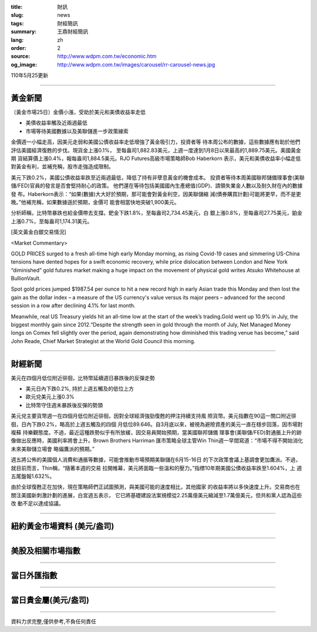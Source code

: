 :title: 財訊
:slug: news
:tags: 財經簡訊
:summary: 王鼎財經簡訊
:lang: zh
:order: 2
:source: http://www.wdpm.com.tw/economic.htm
:og_image: http://www.wdpm.com.tw/images/carousel/rr-carousel-news.jpg

110年5月25更新

----

黃金新聞
++++++++

〔黃金市場25日〕金價小漲，受助於美元和美債收益率走低

* 美債收益率觸及近兩週最低
* 市場等待美國數據以及美聯儲進一步政策線索

金價週一小幅走高，因美元走弱和美國公債收益率走低增強了黃金吸引力，投資者等
待本周公布的數據，這些數據應有助於他們評估美國經濟復甦的步伐。現貨金上漲0.1%，
至每盎司1,882.83美元，上週一度達到1月8日以來最高的1,889.75美元。美國黃金期
貨結算價上漲0.4%，報每盎司1,884.5美元。RJO Futures高級市場策略師Bob Haberkorn
表示，美元和美債收益率小幅走低對黃金有利，並補充稱，股市走強造成限制。

美元下跌0.2%，美國公債收益率跌至近兩週最低，降低了持有非孽息黃金的機會成本。
投資者等待本周美國聯邦儲備理事會(美聯儲/FED)官員的發言是否會堅持耐心的政策。
他們還在等待包括美國國內生產總值(GDP)、請領失業金人數以及耐久財在內的數據發
布。Haberkorn表示：“如果(數據)大大好於預期，那可能會對黃金利空，因美聯儲縮
減(債券購買計劃)可能將更早，而不是更晚。”他補充稱，如果數據遜於預期，金價可
能會相當快地突破1,900美元。

分析師稱，比特幣暴跌也給金價帶去支撐。鈀金下跌1.8%，至每盎司2,734.45美元，白
銀上漲0.8%，至每盎司27.75美元，鉑金上漲0.7%，至每盎司1,174.31美元。




































[英文黃金白銀交易情況]

<Market Commentary>

GOLD PRICES surged to a fresh all-time high early Monday morning, as 
rising Covid-19 cases and simmering US-China tensions have dented hopes 
for a swift economic recovery, while price dislocation between London and 
New York “diminished” gold futures market making a huge impact on the 
movement of physical gold writes Atsuko Whitehouse at BullionVault.
 
Spot gold prices jumped $1987.54 per ounce to hit a new record high in 
early Asian trade this Monday and then lost the gain as the dollar 
index – a measure of the US currency's value versus its major 
peers – advanced for the second session in a row after declining 4.1% 
for last month.
 
Meanwhile, real US Treasury yields hit an all-time low at the start of 
the week’s trading.Gold went up 10.9% in July, the biggest monthly gain 
since 2012.“Despite the strength seen in gold through the month of July, 
Net Managed Money longs on Comex fell slightly over the period, again 
demonstrating how diminished this trading venue has become,” said John 
Reade, Chief Market Strategist at the World Gold Council this morning.

----

財經新聞
++++++++
美元在四個月低位附近徘徊，比特幣延續週日暴跌後的反彈走勢

* 美元日內下跌0.2%, 持於上週五觸及的低位上方
* 歐元兌美元上漲0.3%
* 比特幣守住週末暴跌後反彈的勢頭

美元兌主要貨幣週一在四個月低位附近徘徊，因對全球經濟強勁復甦的押注持續支持風
險貨幣。美元指數在90這一關口附近徘徊，日內下跌0.2%，略高於上週五觸及的四個
月低位89.646。自3月底以來，被視為避險資產的美元一直在穩步回落，因市場對複蘇
持樂觀態度。不過，最近這種跌勢似乎有所放緩，因交易員開始預期，當美國聯邦儲備
理事會(美聯儲/FED)對通脹上升的跡像做出反應時，美國利率將會上升。Brown Brothers Harriman
匯市策略全球主管Win Thin週一早間寫道：“市場不得不開始消化未來美聯儲立場會
略偏鷹派的預期。”

週五將公佈的美國個人消費和通脹等數據，可能會推動市場預期美聯儲在6月15-16日
的下次政策會議上基調會更加鷹派。不過，就目前而言，Thin稱，“隨著本週的交易
拉開帷幕，美元將面臨一些溫和的壓力。”指標10年期美國公債收益率跌至1.604%，上
週五尾盤報1.632%。

由於全球復甦正在加快，現在策略師們正試圖預測，與美國可能的速度相比，其他國家
的收益率將以多快速度上升。交易商也在關注美國新刺激計劃的進展，白宮週五表示，
它已將基礎建設法案規模從2.25萬億美元縮減至1.7萬億美元，但共和黨人認為這些改
動不足以達成協議。

            




















----

紐約黃金市場資料 (美元/盎司)
++++++++++++++++++++++++++++

.. raw:: html

  <A HREF="http://www.kitco.com/connecting.html">
  <IMG SRC="http://www.kitconet.com/images/quotes_4b2.gif" BORDER="0" ALT="[Most Recent Quotes from www.kitco.com]">
  </A>

----

美股及相關市場指數
++++++++++++++++++

.. raw:: html

  <!-- TradingView Widget BEGIN -->
  <div class="tradingview-widget-container">
    <div class="tradingview-widget-container__widget"></div>
    <div class="tradingview-widget-copyright"><a href="https://tw.tradingview.com/markets/indices/" rel="noopener" target="_blank"><span class="blue-text">指數行情</span></a>由TradingView提供</div>
    <script type="text/javascript" src="https://s3.tradingview.com/external-embedding/embed-widget-market-quotes.js" async>
    {
    "title": "指數",
    "width": 770,
    "height": 450,
    "locale": "zh_TW",
    "symbolsGroups": [
      {
        "name": "美國和加拿大",
        "symbols": [
          {
            "name": "FOREXCOM:SPXUSD",
            "displayName": "標準普爾500"
          },
          {
            "name": "FOREXCOM:NSXUSD",
            "displayName": "納斯達克100指數"
          },
          {
            "name": "CME_MINI:ES1!",
            "displayName": "E-迷你 標普指數期貨"
          },
          {
            "name": "INDEX:DXY",
            "displayName": "美元指數"
          },
          {
            "name": "FOREXCOM:DJI",
            "displayName": "道瓊斯 30"
          }
        ]
      },
      {
        "name": "歐洲",
        "symbols": [
          {
            "name": "INDEX:SX5E",
            "displayName": "歐元藍籌50"
          },
          {
            "name": "FOREXCOM:UKXGBP",
            "displayName": "富時100"
          },
          {
            "name": "INDEX:DEU30",
            "displayName": "德國DAX指數"
          },
          {
            "name": "INDEX:CAC40",
            "displayName": "法國 CAC 40 指數"
          },
          {
            "name": "INDEX:SMI"
          }
        ]
      },
      {
        "name": "亞太",
        "symbols": [
          {
            "name": "INDEX:NKY",
            "displayName": "日經225"
          },
          {
            "name": "INDEX:HSI",
            "displayName": "恆生"
          },
          {
            "name": "BSE:SENSEX",
            "displayName": "印度孟買指數"
          },
          {
            "name": "BSE:BSE500"
          },
          {
            "name": "INDEX:KSIC",
            "displayName": "韓國Kospi綜合指數"
          }
        ]
      }
    ],
    "colorTheme": "light"
  }
    </script>
  </div>
  <!-- TradingView Widget END -->

----

當日外匯指數
++++++++++++

.. raw:: html

  <!-- TradingView Widget BEGIN -->
  <div class="tradingview-widget-container">
    <div class="tradingview-widget-container__widget"></div>
    <div class="tradingview-widget-copyright"><a href="https://tw.tradingview.com/markets/currencies/forex-cross-rates/" rel="noopener" target="_blank"><span class="blue-text">外匯匯率</span></a>由TradingView提供</div>
    <script type="text/javascript" src="https://s3.tradingview.com/external-embedding/embed-widget-forex-cross-rates.js" async>
    {
    "width": "100%",
    "height": "100%",
    "currencies": [
      "EUR",
      "USD",
      "JPY",
      "GBP",
      "CNY",
      "TWD"
    ],
    "isTransparent": false,
    "colorTheme": "light",
    "locale": "zh_TW"
  }
    </script>
  </div>
  <!-- TradingView Widget END -->

----

當日貴金屬(美元/盎司)
+++++++++++++++++++++

.. raw:: html 

  <A HREF="http://www.kitco.com/connecting.html">
  <IMG SRC="http://www.kitconet.com/images/quotes_7a.gif" BORDER="0" ALT="[Most Recent Quotes from www.kitco.com]">
  </A>

----

資料力求完整,僅供參考,不負任何責任

